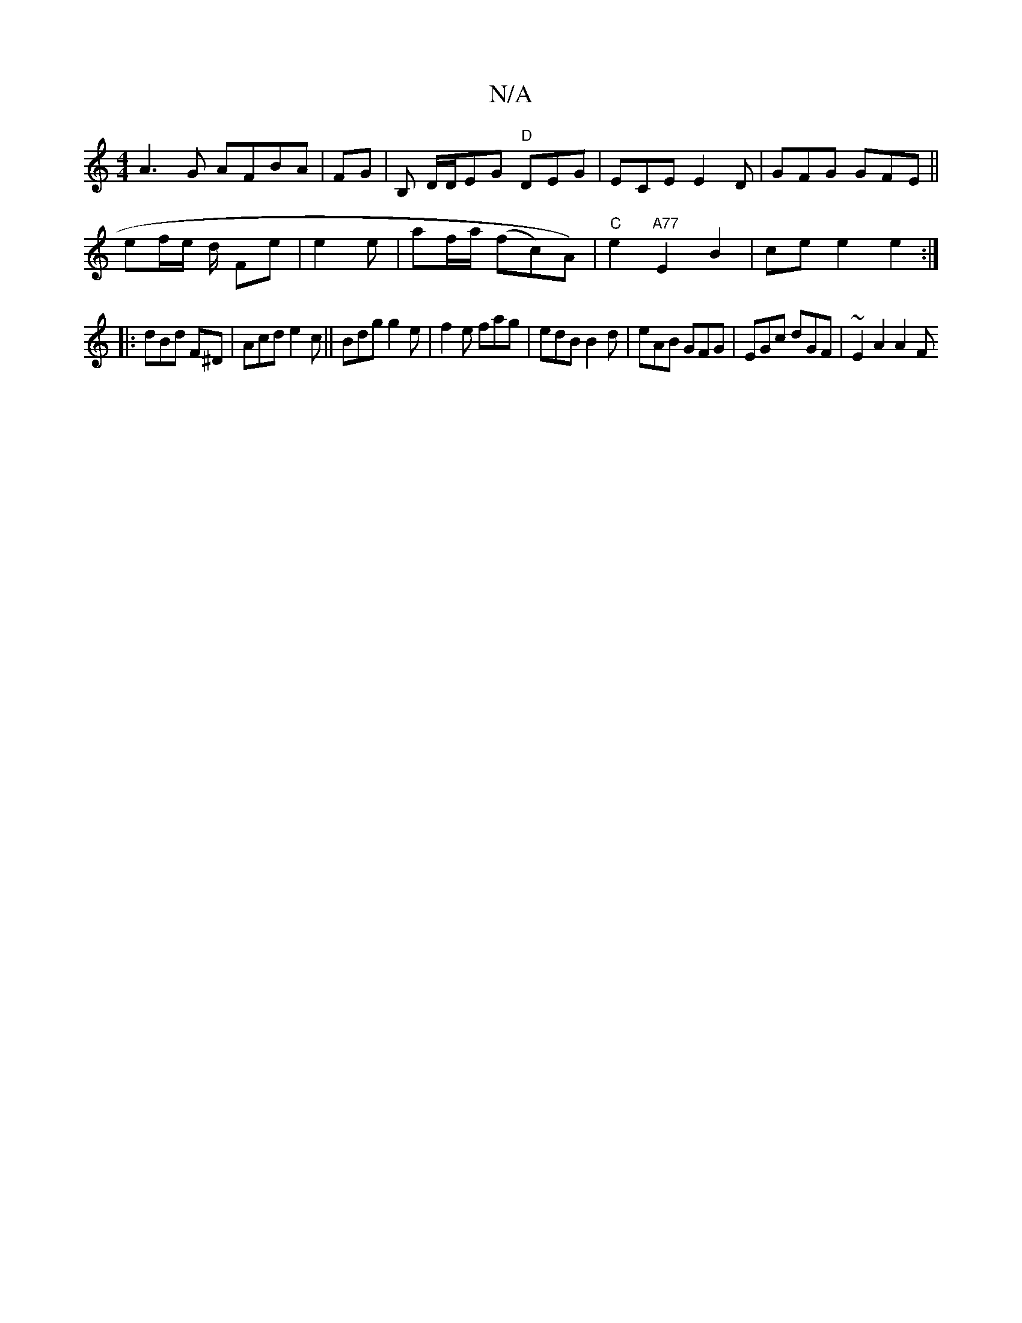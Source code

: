X:1
T:N/A
M:4/4
R:N/A
K:Cmajor
2A3 G AFBA | FG|B, D/D/EG "D"DEG|ECE E2 D | GFG GFE||
ef/e/ d/ Fe | e2 e |af/a/ (fc)A)|"C"e2 "A77"E2 B2 | ce e2 e2 :|
|: dBd F^D | Acd e2c ||Bdg g2 e | f2 e fag | edB B2 d | eAB GFG|EGc dGF|~E2 A2 A2F